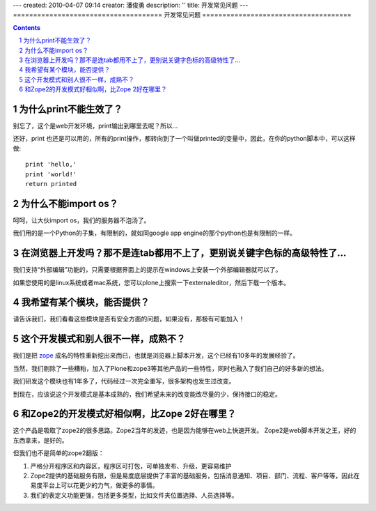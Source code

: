 ---
created: 2010-04-07 09:14
creator: 潘俊勇
description: ''
title: 开发常见问题
---
=====================================
开发常见问题
=====================================

.. Contents::
.. sectnum::

为什么print不能生效了？
=================================
别忘了，这个是web开发环境，print输出到哪里去呢？所以...


还好，print 也还是可以用的，所有的print操作，都转向到了一个叫做printed的变量中，因此，在你的python脚本中，可以这样做::

  print 'hello,'
  print 'world!'
  return printed

为什么不能import os？
===========================================
呵呵，让大伙import os，我们的服务器不泡汤了。

我们用的是一个Python的子集，有限制的，就如同google app engine的那个python也是有限制的一样。

在浏览器上开发吗？那不是连tab都用不上了，更别说关键字色标的高级特性了...
================================================================================
我们支持“外部编辑”功能的，只需要根据界面上的提示在windows上安装一个外部编辑器就可以了。

如果您使用的是linux系统或者mac系统，您可以plone上搜索一下externaleditor，然后下载一个版本。

我希望有某个模块，能否提供？
=========================================
请告诉我们，我们看看这些模块是否有安全方面的问题，如果没有，那极有可能加入！

这个开发模式和别人很不一样，成熟不？
==============================================
我们是把 `zope <http://zope.org>`__ 成名的特性重新挖出来而已，也就是浏览器上脚本开发，这个已经有10多年的发展经验了。

当然，我们剔除了一些糟粕，加入了Plone和zope3等其他产品的一些特性，同时也融入了我们自己的好多新的想法。

我们研发这个模块也有1年多了，代码经过一次完全重写，很多架构也发生过改变。

到现在，应该说这个开发模式是基本成熟的，我们希望未来的改变能改尽量的少，保持接口的稳定。

和Zope2的开发模式好相似啊，比Zope 2好在哪里？
=======================================================
这个产品是吸取了zope2的很多思路。Zope2当年的发迹，也是因为能够在web上快速开发。
Zope2是web脚本开发之王，好的东西拿来，是好的。

但我们也不是简单的zope2翻版：

1. 严格分开程序区和内容区，程序区可打包，可单独发布、升级，更容易维护
2. Zope2提供的基础服务有限，但是易度底层提供了丰富的基础服务，包括消息通知、项目、部门、流程、客户等等，因此在易度平台上可以花更少的力气，做更多的事情。
3. 我们的表定义功能更强，包括更多类型，比如文件夹位置选择、人员选择等。

